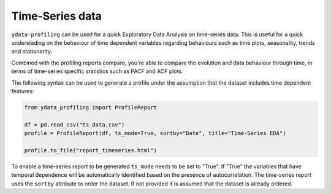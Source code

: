 ==================
Time-Series data
==================

``ydata-profiling`` can be used for a quick Exploratory Data Analysis on time-series data. This is useful for a quick understading on the behaviour of time dependent variables regarding behaviours such as time plots, seasonality, trends and stationarity.

Combined with the profiling reports compare, you're able to compare the evolution and data behaviour through time, in terms of time-series specific statistics such as PACF and ACF plots.

The following syntax can be used to generate a profile under the assumption that the dataset includes time dependent features:

.. code-block:: python

    from ydata_profiling import ProfileReport

    df = pd.read_csv("ts_data.csv")
    profile = ProfileReport(df, ts_mode=True, sortby="Date", title="Time-Series EDA")

    profile.to_file("report_timeseries.html")


To enable a time-series report to be generated ``ts_mode`` needs to be set to "True". If "True" the variables that have temporal dependence will be automatically identified based on the presence of autocorrelation.
The time-series report uses the ``sortby`` attribute to order the dataset. If not provided it is assumed that the dataset is already ordered.